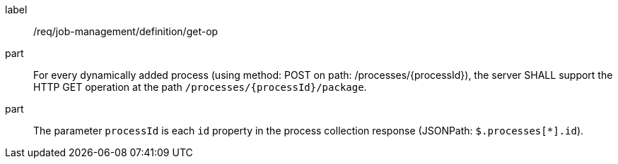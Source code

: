 [[req_job-management_definition_get-op]]
[requirement]
====
[%metadata]
label:: /req/job-management/definition/get-op
part:: For every dynamically added process (using method: POST on path: /processes/{processId}), the server SHALL support the HTTP GET operation at the path `/processes/{processId}/package`.
part:: The parameter `processId` is each `id` property in the process collection response (JSONPath: `$.processes[*].id`).

====
